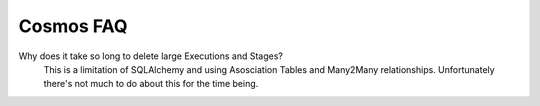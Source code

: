 .. _faq:

Cosmos FAQ
==========

Why does it take so long to delete large Executions and Stages?
    This is a limitation of SQLAlchemy and using Asosciation Tables and Many2Many relationships.  Unfortunately there's not much to do about this for the time being.
